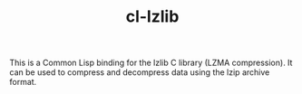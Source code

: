 #+TITLE: cl-lzlib

This is a Common Lisp binding for the lzlib C library (LZMA compression).
It can be used to compress and decompress data using the lzip archive format.
